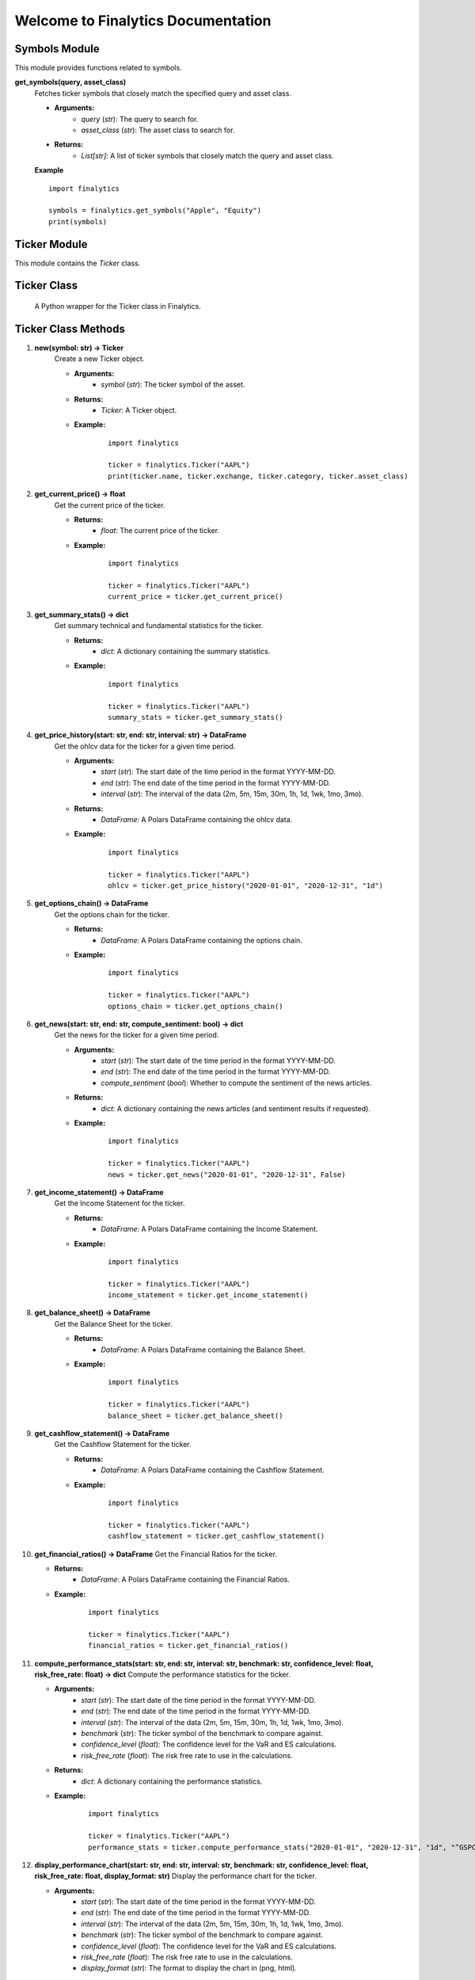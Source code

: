 Welcome to Finalytics Documentation
====================================

Symbols Module
--------------

This module provides functions related to symbols.

**get_symbols(query, asset_class)**
    Fetches ticker symbols that closely match the specified query and asset class.

    - **Arguments:**
        - `query` (`str`): The query to search for.
        - `asset_class` (`str`): The asset class to search for.

    - **Returns:**
        - `List[str]`: A list of ticker symbols that closely match the query and asset class.

    **Example**

    ::

        import finalytics

        symbols = finalytics.get_symbols("Apple", "Equity")
        print(symbols)


Ticker Module
-------------

This module contains the `Ticker` class.

Ticker Class
------------
    A Python wrapper for the Ticker class in Finalytics.

Ticker Class Methods
---------------------

1. **new(symbol: str) -> Ticker**
    Create a new Ticker object.

    - **Arguments:**
        - `symbol` (`str`): The ticker symbol of the asset.

    - **Returns:**
        - `Ticker`: A Ticker object.

    - **Example:**
        ::

                import finalytics

                ticker = finalytics.Ticker("AAPL")
                print(ticker.name, ticker.exchange, ticker.category, ticker.asset_class)


2. **get_current_price() -> float**
    Get the current price of the ticker.

    - **Returns:**
        - `float`: The current price of the ticker.

    - **Example:**
        ::

                import finalytics

                ticker = finalytics.Ticker("AAPL")
                current_price = ticker.get_current_price()


3. **get_summary_stats() -> dict**
    Get summary technical and fundamental statistics for the ticker.

    - **Returns:**
        - `dict`: A dictionary containing the summary statistics.

    - **Example:**
        ::

                import finalytics

                ticker = finalytics.Ticker("AAPL")
                summary_stats = ticker.get_summary_stats()


4. **get_price_history(start: str, end: str, interval: str) -> DataFrame**
    Get the ohlcv data for the ticker for a given time period.

    - **Arguments:**
        - `start` (`str`): The start date of the time period in the format YYYY-MM-DD.
        - `end` (`str`): The end date of the time period in the format YYYY-MM-DD.
        - `interval` (`str`): The interval of the data (2m, 5m, 15m, 30m, 1h, 1d, 1wk, 1mo, 3mo).

    - **Returns:**
        - `DataFrame`: A Polars DataFrame containing the ohlcv data.

    - **Example:**
        ::

                import finalytics

                ticker = finalytics.Ticker("AAPL")
                ohlcv = ticker.get_price_history("2020-01-01", "2020-12-31", "1d")


5. **get_options_chain() -> DataFrame**
    Get the options chain for the ticker.

    - **Returns:**
        - `DataFrame`: A Polars DataFrame containing the options chain.

    - **Example:**
        ::

                import finalytics

                ticker = finalytics.Ticker("AAPL")
                options_chain = ticker.get_options_chain()


6. **get_news(start: str, end: str, compute_sentiment: bool) -> dict**
    Get the news for the ticker for a given time period.

    - **Arguments:**
        - `start` (`str`): The start date of the time period in the format YYYY-MM-DD.
        - `end` (`str`): The end date of the time period in the format YYYY-MM-DD.
        - `compute_sentiment` (`bool`): Whether to compute the sentiment of the news articles.

    - **Returns:**
        - `dict`: A dictionary containing the news articles (and sentiment results if requested).

    - **Example:**
        ::

                import finalytics

                ticker = finalytics.Ticker("AAPL")
                news = ticker.get_news("2020-01-01", "2020-12-31", False)


7. **get_income_statement() -> DataFrame**
    Get the Income Statement for the ticker.

    - **Returns:**
        - `DataFrame`: A Polars DataFrame containing the Income Statement.

    - **Example:**
        ::

                import finalytics

                ticker = finalytics.Ticker("AAPL")
                income_statement = ticker.get_income_statement()


8. **get_balance_sheet() -> DataFrame**
    Get the Balance Sheet for the ticker.

    - **Returns:**
        - `DataFrame`: A Polars DataFrame containing the Balance Sheet.

    - **Example:**
        ::

                import finalytics

                ticker = finalytics.Ticker("AAPL")
                balance_sheet = ticker.get_balance_sheet()


9. **get_cashflow_statement() -> DataFrame**
    Get the Cashflow Statement for the ticker.

    - **Returns:**
        - `DataFrame`: A Polars DataFrame containing the Cashflow Statement.

    - **Example:**
        ::

                import finalytics

                ticker = finalytics.Ticker("AAPL")
                cashflow_statement = ticker.get_cashflow_statement()


10. **get_financial_ratios() -> DataFrame**
    Get the Financial Ratios for the ticker.

    - **Returns:**
        - `DataFrame`: A Polars DataFrame containing the Financial Ratios.

    - **Example:**
        ::

                import finalytics

                ticker = finalytics.Ticker("AAPL")
                financial_ratios = ticker.get_financial_ratios()


11. **compute_performance_stats(start: str, end: str, interval: str, benchmark: str, confidence_level: float, risk_free_rate: float) -> dict**
    Compute the performance statistics for the ticker.

    - **Arguments:**
        - `start` (`str`): The start date of the time period in the format YYYY-MM-DD.
        - `end` (`str`): The end date of the time period in the format YYYY-MM-DD.
        - `interval` (`str`): The interval of the data (2m, 5m, 15m, 30m, 1h, 1d, 1wk, 1mo, 3mo).
        - `benchmark` (`str`): The ticker symbol of the benchmark to compare against.
        - `confidence_level` (`float`): The confidence level for the VaR and ES calculations.
        - `risk_free_rate` (`float`): The risk free rate to use in the calculations.

    - **Returns:**
        - `dict`: A dictionary containing the performance statistics.

    - **Example:**
        ::

               import finalytics

               ticker = finalytics.Ticker("AAPL")
               performance_stats = ticker.compute_performance_stats("2020-01-01", "2020-12-31", "1d", "^GSPC", 0.95, 0.02)


12. **display_performance_chart(start: str, end: str, interval: str, benchmark: str, confidence_level: float, risk_free_rate: float, display_format: str)**
    Display the performance chart for the ticker.

    - **Arguments:**
        - `start` (`str`): The start date of the time period in the format YYYY-MM-DD.
        - `end` (`str`): The end date of the time period in the format YYYY-MM-DD.
        - `interval` (`str`): The interval of the data (2m, 5m, 15m, 30m, 1h, 1d, 1wk, 1mo, 3mo).
        - `benchmark` (`str`): The ticker symbol of the benchmark to compare against.
        - `confidence_level` (`float`): The confidence level for the VaR and ES calculations.
        - `risk_free_rate` (`float`): The risk free rate to use in the calculations.
        - `display_format` (`str`): The format to display the chart in (png, html).

    - **Example:**
        ::

                import finalytics

                ticker = finalytics.Ticker("AAPL")
                ticker.display_performance_chart("2020-01-01", "2020-12-31", "1d", "^GSPC", 0.95, 0.02, "html")


13. **display_candlestick_chart(start: str, end: str, interval: str, display_format: str)**
    Display the candlestick chart for the ticker.

    - **Arguments:**
        - `start` (`str`): The start date of the time period in the format YYYY-MM-DD.
        - `end` (`str`): The end date of the time period in the format YYYY-MM-DD.
        - `interval` (`str`): The interval of the data (2m, 5m, 15m, 30m, 1h, 1d, 1wk, 1mo, 3mo).
        - `display_format` (`str`): The format to display the chart in (png, html).

    - **Example:**
        ::

                import finalytics

                ticker = finalytics.Ticker("AAPL")
                ticker.display_candlestick_chart("2020-01-01", "2020-12-31", "1d", "html")


14. **display_options_chart(risk_free_rate: float, display_format: str)**
    Display the options volatility surface, smile, and term structure charts for the ticker.

    - **Arguments:**
        - `risk_free_rate` (`float`): The risk free rate to use in the calculations.
        - `display_format` (`str`): The format to display the chart in (png, html).

    - **Example:**
        ::

                import finalytics

                ticker = finalytics.Ticker("AAPL")
                ticker.display_options_chart(0.02, "html")



Portfolio Module
----------------

This module contains the `Portfolio` class.

Portfolio Class
---------------
    A Python wrapper for the PortfolioCharts class in Finalytics.

Portfolio Class Methods
-------------------------

1. **new(ticker_symbols: List[str], benchmark_symbol: str, start_date: str, end_date: str, interval: str, confidence_level: float, risk_free_rate: float, max_iterations: int, objective_function: str) -> Portfolio**
    Create a new Portfolio object.

    - **Arguments:**
        - `ticker_symbols` (`List[str]`): List of ticker symbols for the assets in the portfolio.
        - `benchmark_symbol` (`str`): The ticker symbol of the benchmark to compare against.
        - `start_date` (`str`): The start date of the time period in the format YYYY-MM-DD.
        - `end_date` (`str`): The end date of the time period in the format YYYY-MM-DD.
        - `interval` (`str`): The interval of the data (2m, 5m, 15m, 30m, 1h, 1d, 1wk, 1mo, 3mo).
        - `confidence_level` (`float`): The confidence level for the VaR and ES calculations.
        - `risk_free_rate` (`float`): The risk-free rate to use in the calculations.
        - `max_iterations` (`int`): The maximum number of iterations to use in the optimization.
        - `objective_function` (`str`): The objective function to use in the optimization (max_sharpe, min_vol, max_return, nin_var, min_cvar, min_drawdown).

    - **Returns:**
        - `Portfolio`: A Portfolio object.

    - **Example:**
        ::

                import finalytics

                portfolio = finalytics.Portfolio(["AAPL", "GOOG", "MSFT"], "^GSPC", "2020-01-01", "2021-01-01", "1d", 0.95, 0.02, 1000, "max_sharpe")


2. **get_optimization_results() -> dict**
    Get the portfolio optimization results.

    - **Returns:**
        - `dict`: A dictionary containing optimization results.

    - **Example:**
        ::

                import finalytics

                portfolio = finalytics.Portfolio(["AAPL", "GOOG", "MSFT"], "^GSPC", "2020-01-01", "2021-01-01", "1d", 0.95, 0.02, 1000, "max_sharpe")
                optimization_results = portfolio.get_optimization_results()


3. **display_portfolio_charts(display_format: str)**
    Display the portfolio optimization charts.

    - **Arguments:**
        - `display_format` (`str`): The format to display the charts in (html, png).

    - **Example:**
        ::

                import finalytics

                portfolio = finalytics.Portfolio(["AAPL", "GOOG", "MSFT"], "^GSPC", "2020-01-01", "2021-01-01", "1d", 0.95, 0.02, 1000, "max_sharpe")
                portfolio.display_portfolio_charts("html")


DeFi Module
-------------

.. _defi_pools:

DefiPools Class
---------------

This class is a Python wrapper for the `finalytics` DefiPools class.

DefiPools Class Methods
-------------------------

1. **new() -> DefiPools**
    Create a new `DefiPools` object.

    - **Returns:**
        - `DefiPools`: A `DefiPools` object.

    - **Example:**
        ::

            import finalytics

            defi_pools = finalytics.DefiPools()
            print(f"Total Value Locked: ${defi_pools.total_value_locked:,.0f}")
            print(defi_pools.pools_data)
            print(defi_pools.unique_pools)
            print(defi_pools.unique_protocols)
            print(defi_pools.unique_chains)
            print(defi_pools.no_il_pools)
            print(defi_pools.stable_coin_pools)


2. **search_pools_by_symbol(symbol: str) -> List[str]**
    Search the pools data for pools that match the search term.

    - **Arguments:**
        - `symbol` (`str`): Cryptocurrency symbol.

    - **Returns:**
        - `List[str]`: List of pools that match the search term.

    - **Example:**
        ::

            import finalytics

            defi_pools = finalytics.DefiPools()
            print(defi_pools.search_pools_by_symbol("USDC"))


3. **display_top_protocols_by_tvl(pool_symbol: str, num_protocols: int, display_format: str)**
    Display the top protocols for a given symbol by total value locked.

    - **Arguments:**
        - `pool_symbol` (`str`): Liquidity pool symbol.
        - `num_protocols` (`int`): Number of protocols to display.
        - `display_format` (`str`): Display format for the chart (html or svg).

    - **Example:**
        ::

            import finalytics

            defi_pools = finalytics.DefiPools()
            defi_pools.display_top_protocols_by_tvl("USDC-USDT", 20, "html")

.. _defi_balances:

DefiBalances Class
------------------

This class is a Python wrapper for the `finalytics` DefiBalances class.

DefiBalances Class Methods
-----------------------------

1. **new(protocols: List[str], chains: List[str], address: str, display_format: str) -> DefiBalances**
    Initializes a new `DefiBalances` object.

    - **Arguments:**
        - `protocols` (`List[str]`): List of protocols to fetch balances for.
        - `chains` (`List[str]`): List of chains to fetch balances for.
        - `address` (`str`): Wallet address to fetch balances for.
        - `display_format` (`str`): Display format for the chart (html or svg).

    - **Returns:**
        - `DefiBalances`: A `DefiBalances` object.

    - **Example:**
        ::

            import finalytics

            defi_balances = finalytics.DefiBalances(["wallet", "eigenlayer", "uniswap-v3", "gearbox", "ether.fi"],
                                                       ["ethereum", "arbitrum"],
                                                       "0x7ac34681f6aaeb691e150c43ee494177c0e2c183",
                                                       "html")
            print(defi_balances.balances)


2. **get_supported_protocols() -> Dict[str, List[str]]**
    Fetches the supported protocols and chains for the `DefiBalances` class.

    - **Returns:**
        - `Dict[str, List[str]]`: Dictionary of protocols and chains.

    - **Example:**
        ::

            import finalytics

            supported_protocols = finalytics.get_supported_protocols()
            print(supported_protocols)
